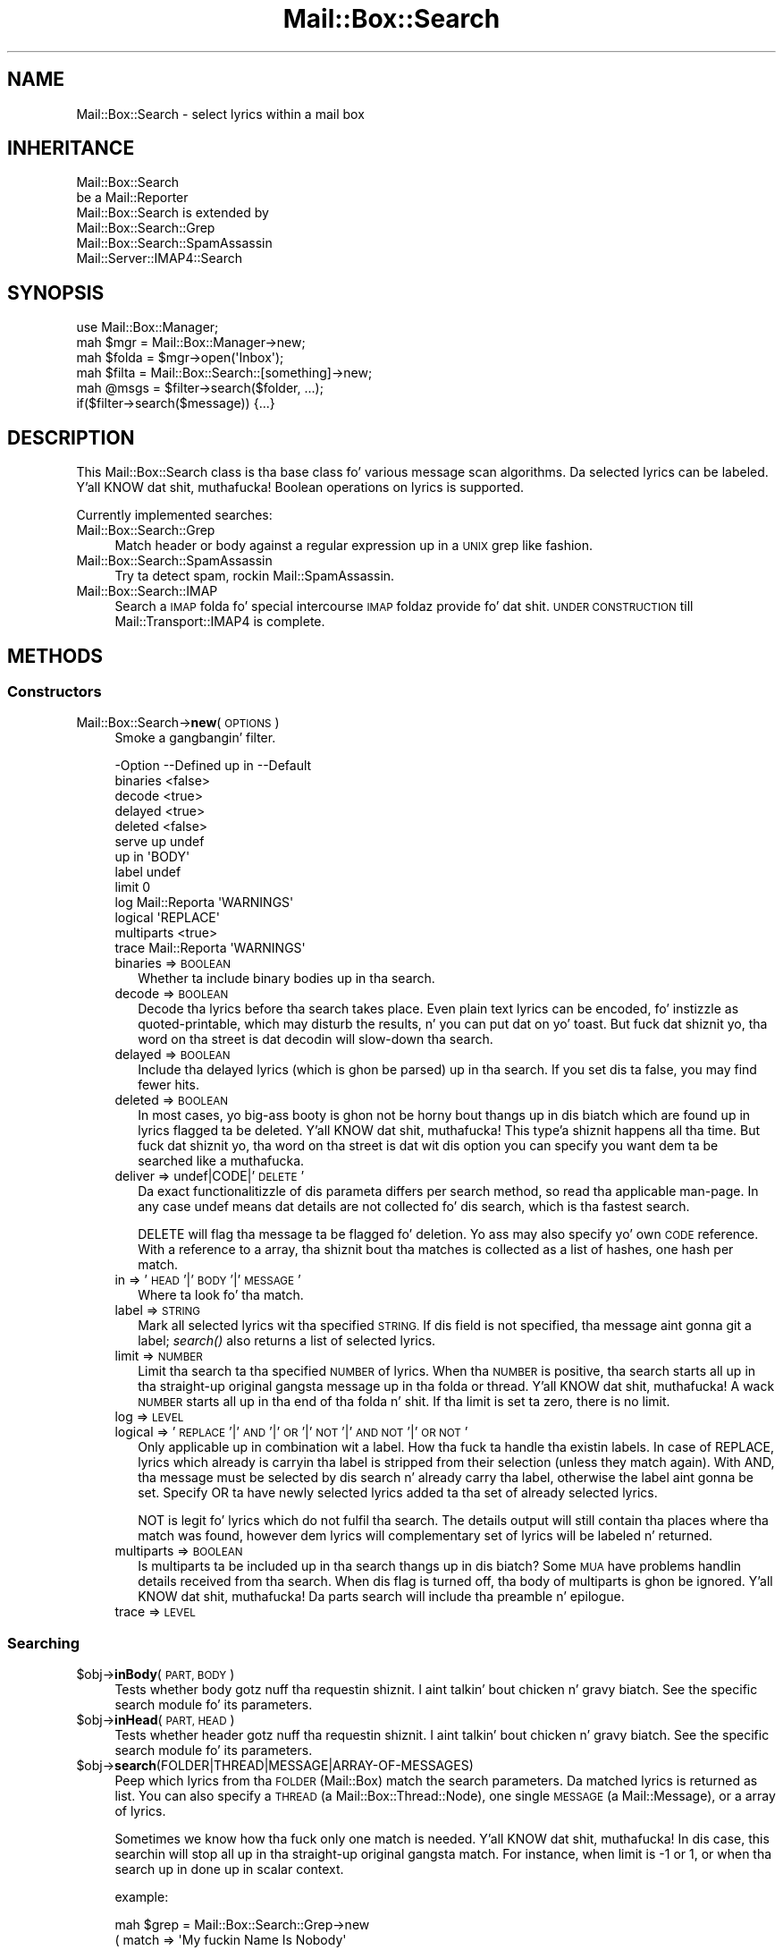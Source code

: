 .\" Automatically generated by Pod::Man 2.27 (Pod::Simple 3.28)
.\"
.\" Standard preamble:
.\" ========================================================================
.de Sp \" Vertical space (when we can't use .PP)
.if t .sp .5v
.if n .sp
..
.de Vb \" Begin verbatim text
.ft CW
.nf
.ne \\$1
..
.de Ve \" End verbatim text
.ft R
.fi
..
.\" Set up some characta translations n' predefined strings.  \*(-- will
.\" give a unbreakable dash, \*(PI'ma give pi, \*(L" will give a left
.\" double quote, n' \*(R" will give a right double quote.  \*(C+ will
.\" give a sickr C++.  Capital omega is used ta do unbreakable dashes and
.\" therefore won't be available.  \*(C` n' \*(C' expand ta `' up in nroff,
.\" not a god damn thang up in troff, fo' use wit C<>.
.tr \(*W-
.ds C+ C\v'-.1v'\h'-1p'\s-2+\h'-1p'+\s0\v'.1v'\h'-1p'
.ie n \{\
.    dz -- \(*W-
.    dz PI pi
.    if (\n(.H=4u)&(1m=24u) .ds -- \(*W\h'-12u'\(*W\h'-12u'-\" diablo 10 pitch
.    if (\n(.H=4u)&(1m=20u) .ds -- \(*W\h'-12u'\(*W\h'-8u'-\"  diablo 12 pitch
.    dz L" ""
.    dz R" ""
.    dz C` ""
.    dz C' ""
'br\}
.el\{\
.    dz -- \|\(em\|
.    dz PI \(*p
.    dz L" ``
.    dz R" ''
.    dz C`
.    dz C'
'br\}
.\"
.\" Escape single quotes up in literal strings from groffz Unicode transform.
.ie \n(.g .ds Aq \(aq
.el       .ds Aq '
.\"
.\" If tha F regista is turned on, we'll generate index entries on stderr for
.\" titlez (.TH), headaz (.SH), subsections (.SS), shit (.Ip), n' index
.\" entries marked wit X<> up in POD.  Of course, you gonna gotta process the
.\" output yo ass up in some meaningful fashion.
.\"
.\" Avoid warnin from groff bout undefined regista 'F'.
.de IX
..
.nr rF 0
.if \n(.g .if rF .nr rF 1
.if (\n(rF:(\n(.g==0)) \{
.    if \nF \{
.        de IX
.        tm Index:\\$1\t\\n%\t"\\$2"
..
.        if !\nF==2 \{
.            nr % 0
.            nr F 2
.        \}
.    \}
.\}
.rr rF
.\"
.\" Accent mark definitions (@(#)ms.acc 1.5 88/02/08 SMI; from UCB 4.2).
.\" Fear. Shiiit, dis aint no joke.  Run. I aint talkin' bout chicken n' gravy biatch.  Save yo ass.  No user-serviceable parts.
.    \" fudge factors fo' nroff n' troff
.if n \{\
.    dz #H 0
.    dz #V .8m
.    dz #F .3m
.    dz #[ \f1
.    dz #] \fP
.\}
.if t \{\
.    dz #H ((1u-(\\\\n(.fu%2u))*.13m)
.    dz #V .6m
.    dz #F 0
.    dz #[ \&
.    dz #] \&
.\}
.    \" simple accents fo' nroff n' troff
.if n \{\
.    dz ' \&
.    dz ` \&
.    dz ^ \&
.    dz , \&
.    dz ~ ~
.    dz /
.\}
.if t \{\
.    dz ' \\k:\h'-(\\n(.wu*8/10-\*(#H)'\'\h"|\\n:u"
.    dz ` \\k:\h'-(\\n(.wu*8/10-\*(#H)'\`\h'|\\n:u'
.    dz ^ \\k:\h'-(\\n(.wu*10/11-\*(#H)'^\h'|\\n:u'
.    dz , \\k:\h'-(\\n(.wu*8/10)',\h'|\\n:u'
.    dz ~ \\k:\h'-(\\n(.wu-\*(#H-.1m)'~\h'|\\n:u'
.    dz / \\k:\h'-(\\n(.wu*8/10-\*(#H)'\z\(sl\h'|\\n:u'
.\}
.    \" troff n' (daisy-wheel) nroff accents
.ds : \\k:\h'-(\\n(.wu*8/10-\*(#H+.1m+\*(#F)'\v'-\*(#V'\z.\h'.2m+\*(#F'.\h'|\\n:u'\v'\*(#V'
.ds 8 \h'\*(#H'\(*b\h'-\*(#H'
.ds o \\k:\h'-(\\n(.wu+\w'\(de'u-\*(#H)/2u'\v'-.3n'\*(#[\z\(de\v'.3n'\h'|\\n:u'\*(#]
.ds d- \h'\*(#H'\(pd\h'-\w'~'u'\v'-.25m'\f2\(hy\fP\v'.25m'\h'-\*(#H'
.ds D- D\\k:\h'-\w'D'u'\v'-.11m'\z\(hy\v'.11m'\h'|\\n:u'
.ds th \*(#[\v'.3m'\s+1I\s-1\v'-.3m'\h'-(\w'I'u*2/3)'\s-1o\s+1\*(#]
.ds Th \*(#[\s+2I\s-2\h'-\w'I'u*3/5'\v'-.3m'o\v'.3m'\*(#]
.ds ae a\h'-(\w'a'u*4/10)'e
.ds Ae A\h'-(\w'A'u*4/10)'E
.    \" erections fo' vroff
.if v .ds ~ \\k:\h'-(\\n(.wu*9/10-\*(#H)'\s-2\u~\d\s+2\h'|\\n:u'
.if v .ds ^ \\k:\h'-(\\n(.wu*10/11-\*(#H)'\v'-.4m'^\v'.4m'\h'|\\n:u'
.    \" fo' low resolution devices (crt n' lpr)
.if \n(.H>23 .if \n(.V>19 \
\{\
.    dz : e
.    dz 8 ss
.    dz o a
.    dz d- d\h'-1'\(ga
.    dz D- D\h'-1'\(hy
.    dz th \o'bp'
.    dz Th \o'LP'
.    dz ae ae
.    dz Ae AE
.\}
.rm #[ #] #H #V #F C
.\" ========================================================================
.\"
.IX Title "Mail::Box::Search 3"
.TH Mail::Box::Search 3 "2012-11-28" "perl v5.18.2" "User Contributed Perl Documentation"
.\" For nroff, turn off justification. I aint talkin' bout chicken n' gravy biatch.  Always turn off hyphenation; it makes
.\" way too nuff mistakes up in technical documents.
.if n .ad l
.nh
.SH "NAME"
Mail::Box::Search \- select lyrics within a mail box
.SH "INHERITANCE"
.IX Header "INHERITANCE"
.Vb 2
\& Mail::Box::Search
\&   be a Mail::Reporter
\&
\& Mail::Box::Search is extended by
\&   Mail::Box::Search::Grep
\&   Mail::Box::Search::SpamAssassin
\&   Mail::Server::IMAP4::Search
.Ve
.SH "SYNOPSIS"
.IX Header "SYNOPSIS"
.Vb 3
\& use Mail::Box::Manager;
\& mah $mgr    = Mail::Box::Manager\->new;
\& mah $folda = $mgr\->open(\*(AqInbox\*(Aq);
\&
\& mah $filta = Mail::Box::Search::[something]\->new;
\& mah @msgs   = $filter\->search($folder, ...);
\& if($filter\->search($message)) {...}
.Ve
.SH "DESCRIPTION"
.IX Header "DESCRIPTION"
This \f(CW\*(C`Mail::Box::Search\*(C'\fR class is tha base class fo' various message scan
algorithms.  Da selected lyrics can be labeled. Y'all KNOW dat shit, muthafucka!  Boolean operations on
lyrics is supported.
.PP
Currently implemented searches:
.IP "Mail::Box::Search::Grep" 4
.IX Item "Mail::Box::Search::Grep"
Match header or body against a regular expression up in a \s-1UNIX \s0\f(CW\*(C`grep\*(C'\fR like
fashion.
.IP "Mail::Box::Search::SpamAssassin" 4
.IX Item "Mail::Box::Search::SpamAssassin"
Try ta detect spam, rockin Mail::SpamAssassin.
.IP "Mail::Box::Search::IMAP" 4
.IX Item "Mail::Box::Search::IMAP"
Search a \s-1IMAP\s0 folda fo' special intercourse \s-1IMAP\s0 foldaz provide fo' dat shit.
\&\s-1UNDER CONSTRUCTION\s0 till Mail::Transport::IMAP4 is complete.
.SH "METHODS"
.IX Header "METHODS"
.SS "Constructors"
.IX Subsection "Constructors"
.IP "Mail::Box::Search\->\fBnew\fR(\s-1OPTIONS\s0)" 4
.IX Item "Mail::Box::Search->new(OPTIONS)"
Smoke a gangbangin' filter.
.Sp
.Vb 10
\& \-Option    \-\-Defined up in     \-\-Default
\&  binaries                     <false>
\&  decode                       <true>
\&  delayed                      <true>
\&  deleted                      <false>
\&  serve up                      undef
\&  up in                           \*(AqBODY\*(Aq
\&  label                        undef
\&  limit                        0
\&  log         Mail::Reporta   \*(AqWARNINGS\*(Aq
\&  logical                      \*(AqREPLACE\*(Aq
\&  multiparts                   <true>
\&  trace       Mail::Reporta   \*(AqWARNINGS\*(Aq
.Ve
.RS 4
.IP "binaries => \s-1BOOLEAN\s0" 2
.IX Item "binaries => BOOLEAN"
Whether ta include binary bodies up in tha search.
.IP "decode => \s-1BOOLEAN\s0" 2
.IX Item "decode => BOOLEAN"
Decode tha lyrics before tha search takes place.  Even plain text lyrics
can be encoded, fo' instizzle as \f(CW\*(C`quoted\-printable\*(C'\fR, which may disturb the
results, n' you can put dat on yo' toast.  But fuck dat shiznit yo, tha word on tha street is dat decodin will slow-down tha search.
.IP "delayed => \s-1BOOLEAN\s0" 2
.IX Item "delayed => BOOLEAN"
Include tha delayed lyrics (which is ghon be parsed) up in tha search.  If you
set dis ta false, you may find fewer hits.
.IP "deleted => \s-1BOOLEAN\s0" 2
.IX Item "deleted => BOOLEAN"
In most cases, yo big-ass booty is ghon not be horny bout thangs up in dis biatch which are
found up in lyrics flagged ta be deleted. Y'all KNOW dat shit, muthafucka! This type'a shiznit happens all tha time.  But fuck dat shiznit yo, tha word on tha street is dat wit dis option
you can specify you want dem ta be searched like a muthafucka.
.IP "deliver => undef|CODE|'\s-1DELETE\s0'" 2
.IX Item "deliver => undef|CODE|'DELETE'"
Da exact functionalitizzle of dis parameta differs per search method, so
read tha applicable man-page.  In any case \f(CW\*(C`undef\*(C'\fR means dat details
are not collected fo' dis search, which is tha fastest search.
.Sp
\&\f(CW\*(C`DELETE\*(C'\fR will flag tha message ta be flagged fo' deletion.
Yo ass may also specify yo' own \s-1CODE\s0 reference.  With a reference
to a array, tha shiznit bout tha matches is collected as a list
of hashes, one hash per match.
.IP "in => '\s-1HEAD\s0'|'\s-1BODY\s0'|'\s-1MESSAGE\s0'" 2
.IX Item "in => 'HEAD'|'BODY'|'MESSAGE'"
Where ta look fo' tha match.
.IP "label => \s-1STRING\s0" 2
.IX Item "label => STRING"
Mark all selected lyrics wit tha specified \s-1STRING. \s0 If dis field is
not specified, tha message aint gonna git a label; \fIsearch()\fR also returns
a list of selected lyrics.
.IP "limit => \s-1NUMBER\s0" 2
.IX Item "limit => NUMBER"
Limit tha search ta tha specified \s-1NUMBER\s0 of lyrics.  When tha \s-1NUMBER\s0
is positive, tha search starts all up in tha straight-up original gangsta message up in tha folda or
thread. Y'all KNOW dat shit, muthafucka!  A wack \s-1NUMBER\s0 starts all up in tha end of tha folda n' shit.  If tha limit
is set ta zero, there is no limit.
.IP "log => \s-1LEVEL\s0" 2
.IX Item "log => LEVEL"
.PD 0
.IP "logical => '\s-1REPLACE\s0'|'\s-1AND\s0'|'\s-1OR\s0'|'\s-1NOT\s0'|'\s-1AND NOT\s0'|'\s-1OR NOT\s0'" 2
.IX Item "logical => 'REPLACE'|'AND'|'OR'|'NOT'|'AND NOT'|'OR NOT'"
.PD
Only applicable up in combination wit a \f(CW\*(C`label\*(C'\fR.
How tha fuck ta handle tha existin labels.  In case of \f(CW\*(C`REPLACE\*(C'\fR, lyrics
which already is carryin tha label is stripped from their
selection (unless they match again).  With \f(CW\*(C`AND\*(C'\fR, tha message must
be selected by dis search n' already carry tha label, otherwise the
label aint gonna be set.  Specify \f(CW\*(C`OR\*(C'\fR ta have newly selected lyrics
added ta tha set of already selected lyrics.
.Sp
\&\f(CW\*(C`NOT\*(C'\fR is legit fo' lyrics which do not fulfil tha search.  The
details output will still contain tha places where tha match was
found, however dem lyrics will complementary set of lyrics will
be labeled n' returned.
.IP "multiparts => \s-1BOOLEAN\s0" 2
.IX Item "multiparts => BOOLEAN"
Is multiparts ta be included up in tha search thangs up in dis biatch?  Some \s-1MUA\s0 have
problems handlin details received from tha search.  When dis flag
is turned off, tha body of multiparts is ghon be ignored. Y'all KNOW dat shit, muthafucka!  Da parts
search will include tha preamble n' epilogue.
.IP "trace => \s-1LEVEL\s0" 2
.IX Item "trace => LEVEL"
.RE
.RS 4
.RE
.SS "Searching"
.IX Subsection "Searching"
.PD 0
.ie n .IP "$obj\->\fBinBody\fR(\s-1PART, BODY\s0)" 4
.el .IP "\f(CW$obj\fR\->\fBinBody\fR(\s-1PART, BODY\s0)" 4
.IX Item "$obj->inBody(PART, BODY)"
.PD
Tests whether body gotz nuff tha requestin shiznit. I aint talkin' bout chicken n' gravy biatch.  See the
specific search module fo' its parameters.
.ie n .IP "$obj\->\fBinHead\fR(\s-1PART, HEAD\s0)" 4
.el .IP "\f(CW$obj\fR\->\fBinHead\fR(\s-1PART, HEAD\s0)" 4
.IX Item "$obj->inHead(PART, HEAD)"
Tests whether header gotz nuff tha requestin shiznit. I aint talkin' bout chicken n' gravy biatch.  See the
specific search module fo' its parameters.
.ie n .IP "$obj\->\fBsearch\fR(FOLDER|THREAD|MESSAGE|ARRAY\-OF\-MESSAGES)" 4
.el .IP "\f(CW$obj\fR\->\fBsearch\fR(FOLDER|THREAD|MESSAGE|ARRAY\-OF\-MESSAGES)" 4
.IX Item "$obj->search(FOLDER|THREAD|MESSAGE|ARRAY-OF-MESSAGES)"
Peep which lyrics from tha \s-1FOLDER \s0(Mail::Box) match the
search parameters.  Da matched lyrics is returned as list.  You
can also specify a \s-1THREAD \s0(a Mail::Box::Thread::Node), one single
\&\s-1MESSAGE \s0(a Mail::Message), or a array of lyrics.
.Sp
Sometimes we know how tha fuck only one match is needed. Y'all KNOW dat shit, muthafucka!  In dis case, this
searchin will stop all up in tha straight-up original gangsta match.  For instance, when \f(CW\*(C`limit\*(C'\fR is \f(CW\*(C`\-1\*(C'\fR
or \f(CW1\fR, or when tha search up in done up in scalar context.
.Sp
example:
.Sp
.Vb 4
\& mah $grep = Mail::Box::Search::Grep\->new
\&  ( match   => \*(AqMy fuckin Name Is Nobody\*(Aq
\&  , serve up => \*(AqPRINT\*(Aq
\&  );
\&
\& $grep\->search($folder);
\&
\& mah $message = $folder\->message(3);
\& $grep\->search($message);
\&
\& mah $thread  = $message\->threadStart;
\& $grep\->search($thread);
.Ve
.ie n .IP "$obj\->\fBsearchPart\fR(\s-1PART\s0)" 4
.el .IP "\f(CW$obj\fR\->\fBsearchPart\fR(\s-1PART\s0)" 4
.IX Item "$obj->searchPart(PART)"
Search dis message \s-1PART\s0 fo' matches.
.SS "Da Results"
.IX Subsection "Da Results"
.ie n .IP "$obj\->\fBprintMatch\fR([\s-1FILEHANDLE\s0], \s-1HASH\s0)" 4
.el .IP "\f(CW$obj\fR\->\fBprintMatch\fR([\s-1FILEHANDLE\s0], \s-1HASH\s0)" 4
.IX Item "$obj->printMatch([FILEHANDLE], HASH)"
Print tha shiznit bout tha match (see new(deliver)) in
some understandable way.  If no file handle
is specified, tha output will git all up in tha selected filehandle (see
\&\f(CW\*(C`perldoc \-f select\*(C'\fR).
.SS "Error handling"
.IX Subsection "Error handling"
.ie n .IP "$obj\->\fB\s-1AUTOLOAD\s0\fR()" 4
.el .IP "\f(CW$obj\fR\->\fB\s-1AUTOLOAD\s0\fR()" 4
.IX Item "$obj->AUTOLOAD()"
See \*(L"Error handling\*(R" up in Mail::Reporter
.ie n .IP "$obj\->\fBaddReport\fR(\s-1OBJECT\s0)" 4
.el .IP "\f(CW$obj\fR\->\fBaddReport\fR(\s-1OBJECT\s0)" 4
.IX Item "$obj->addReport(OBJECT)"
See \*(L"Error handling\*(R" up in Mail::Reporter
.ie n .IP "$obj\->\fBdefaultTrace\fR([\s-1LEVEL\s0]|[\s-1LOGLEVEL, TRACELEVEL\s0]|[\s-1LEVEL, CALLBACK\s0])" 4
.el .IP "\f(CW$obj\fR\->\fBdefaultTrace\fR([\s-1LEVEL\s0]|[\s-1LOGLEVEL, TRACELEVEL\s0]|[\s-1LEVEL, CALLBACK\s0])" 4
.IX Item "$obj->defaultTrace([LEVEL]|[LOGLEVEL, TRACELEVEL]|[LEVEL, CALLBACK])"
.PD 0
.IP "Mail::Box::Search\->\fBdefaultTrace\fR([\s-1LEVEL\s0]|[\s-1LOGLEVEL, TRACELEVEL\s0]|[\s-1LEVEL, CALLBACK\s0])" 4
.IX Item "Mail::Box::Search->defaultTrace([LEVEL]|[LOGLEVEL, TRACELEVEL]|[LEVEL, CALLBACK])"
.PD
See \*(L"Error handling\*(R" up in Mail::Reporter
.ie n .IP "$obj\->\fBerrors\fR()" 4
.el .IP "\f(CW$obj\fR\->\fBerrors\fR()" 4
.IX Item "$obj->errors()"
See \*(L"Error handling\*(R" up in Mail::Reporter
.ie n .IP "$obj\->\fBlog\fR([\s-1LEVEL\s0 [,STRINGS]])" 4
.el .IP "\f(CW$obj\fR\->\fBlog\fR([\s-1LEVEL\s0 [,STRINGS]])" 4
.IX Item "$obj->log([LEVEL [,STRINGS]])"
.PD 0
.IP "Mail::Box::Search\->\fBlog\fR([\s-1LEVEL\s0 [,STRINGS]])" 4
.IX Item "Mail::Box::Search->log([LEVEL [,STRINGS]])"
.PD
See \*(L"Error handling\*(R" up in Mail::Reporter
.ie n .IP "$obj\->\fBlogPriority\fR(\s-1LEVEL\s0)" 4
.el .IP "\f(CW$obj\fR\->\fBlogPriority\fR(\s-1LEVEL\s0)" 4
.IX Item "$obj->logPriority(LEVEL)"
.PD 0
.IP "Mail::Box::Search\->\fBlogPriority\fR(\s-1LEVEL\s0)" 4
.IX Item "Mail::Box::Search->logPriority(LEVEL)"
.PD
See \*(L"Error handling\*(R" up in Mail::Reporter
.ie n .IP "$obj\->\fBlogSettings\fR()" 4
.el .IP "\f(CW$obj\fR\->\fBlogSettings\fR()" 4
.IX Item "$obj->logSettings()"
See \*(L"Error handling\*(R" up in Mail::Reporter
.ie n .IP "$obj\->\fBnotImplemented\fR()" 4
.el .IP "\f(CW$obj\fR\->\fBnotImplemented\fR()" 4
.IX Item "$obj->notImplemented()"
See \*(L"Error handling\*(R" up in Mail::Reporter
.ie n .IP "$obj\->\fBreport\fR([\s-1LEVEL\s0])" 4
.el .IP "\f(CW$obj\fR\->\fBreport\fR([\s-1LEVEL\s0])" 4
.IX Item "$obj->report([LEVEL])"
See \*(L"Error handling\*(R" up in Mail::Reporter
.ie n .IP "$obj\->\fBreportAll\fR([\s-1LEVEL\s0])" 4
.el .IP "\f(CW$obj\fR\->\fBreportAll\fR([\s-1LEVEL\s0])" 4
.IX Item "$obj->reportAll([LEVEL])"
See \*(L"Error handling\*(R" up in Mail::Reporter
.ie n .IP "$obj\->\fBtrace\fR([\s-1LEVEL\s0])" 4
.el .IP "\f(CW$obj\fR\->\fBtrace\fR([\s-1LEVEL\s0])" 4
.IX Item "$obj->trace([LEVEL])"
See \*(L"Error handling\*(R" up in Mail::Reporter
.ie n .IP "$obj\->\fBwarnings\fR()" 4
.el .IP "\f(CW$obj\fR\->\fBwarnings\fR()" 4
.IX Item "$obj->warnings()"
See \*(L"Error handling\*(R" up in Mail::Reporter
.SS "Cleanup"
.IX Subsection "Cleanup"
.ie n .IP "$obj\->\fB\s-1DESTROY\s0\fR()" 4
.el .IP "\f(CW$obj\fR\->\fB\s-1DESTROY\s0\fR()" 4
.IX Item "$obj->DESTROY()"
See \*(L"Cleanup\*(R" up in Mail::Reporter
.ie n .IP "$obj\->\fBinGlobalDestruction\fR()" 4
.el .IP "\f(CW$obj\fR\->\fBinGlobalDestruction\fR()" 4
.IX Item "$obj->inGlobalDestruction()"
See \*(L"Cleanup\*(R" up in Mail::Reporter
.SH "DIAGNOSTICS"
.IX Header "DIAGNOSTICS"
.IP "Error: Cannot search up in body." 4
.IX Item "Error: Cannot search up in body."
Th search object do not implement \fIinBody()\fR, n' can therefore
not search a message body.
.IP "Error: Cannot search up in header." 4
.IX Item "Error: Cannot search up in header."
Th search object do not implement \fIinHead()\fR, n' can therefore
not search a message header.
.ie n .IP "Error: Don't know how tha fuck ta serve up via thangs up in dis biatch up in $way." 4
.el .IP "Error: Don't know how tha fuck ta serve up via thangs up in dis biatch up in \f(CW$way\fR." 4
.IX Item "Error: Don't know how tha fuck ta serve up via thangs up in dis biatch up in $way."
Da search thangs up in dis biatch cannot be served up in tha specific way, cuz dat is
not a thugged-out defined alternative.
.ie n .IP "Error: Package $package do not implement $method." 4
.el .IP "Error: Package \f(CW$package\fR do not implement \f(CW$method\fR." 4
.IX Item "Error: Package $package do not implement $method."
Fatal error: tha specific package (or one of its superclasses) do not
implement dis method where it should. Y'all KNOW dat shit, muthafucka! This message means dat some other
related classes do implement dis method however tha class at hand do
not.  Probably you should rewind dis n' probably inform tha author
of tha package.
.ie n .IP "Error: Search up in \s-1BODY, HEAD\s0 or \s-1MESSAGE\s0 not $in." 4
.el .IP "Error: Search up in \s-1BODY, HEAD\s0 or \s-1MESSAGE\s0 not \f(CW$in\fR." 4
.IX Item "Error: Search up in BODY, HEAD or MESSAGE not $in."
Da \f(CW\*(C`in\*(C'\fR option defines only three names.
.SH "SEE ALSO"
.IX Header "SEE ALSO"
This module is part of Mail-Box distribution version 2.107,
built on November 28, 2012. Website: \fIhttp://perl.overmeer.net/mailbox/\fR
.SH "LICENSE"
.IX Header "LICENSE"
Copyrights 2001\-2012 by [Mark Overmeer]. For other contributors peep ChizzleLog.
.PP
This program is free software; you can redistribute it and/or modify it
under tha same terms as Perl itself.
See \fIhttp://www.perl.com/perl/misc/Artistic.html\fR
